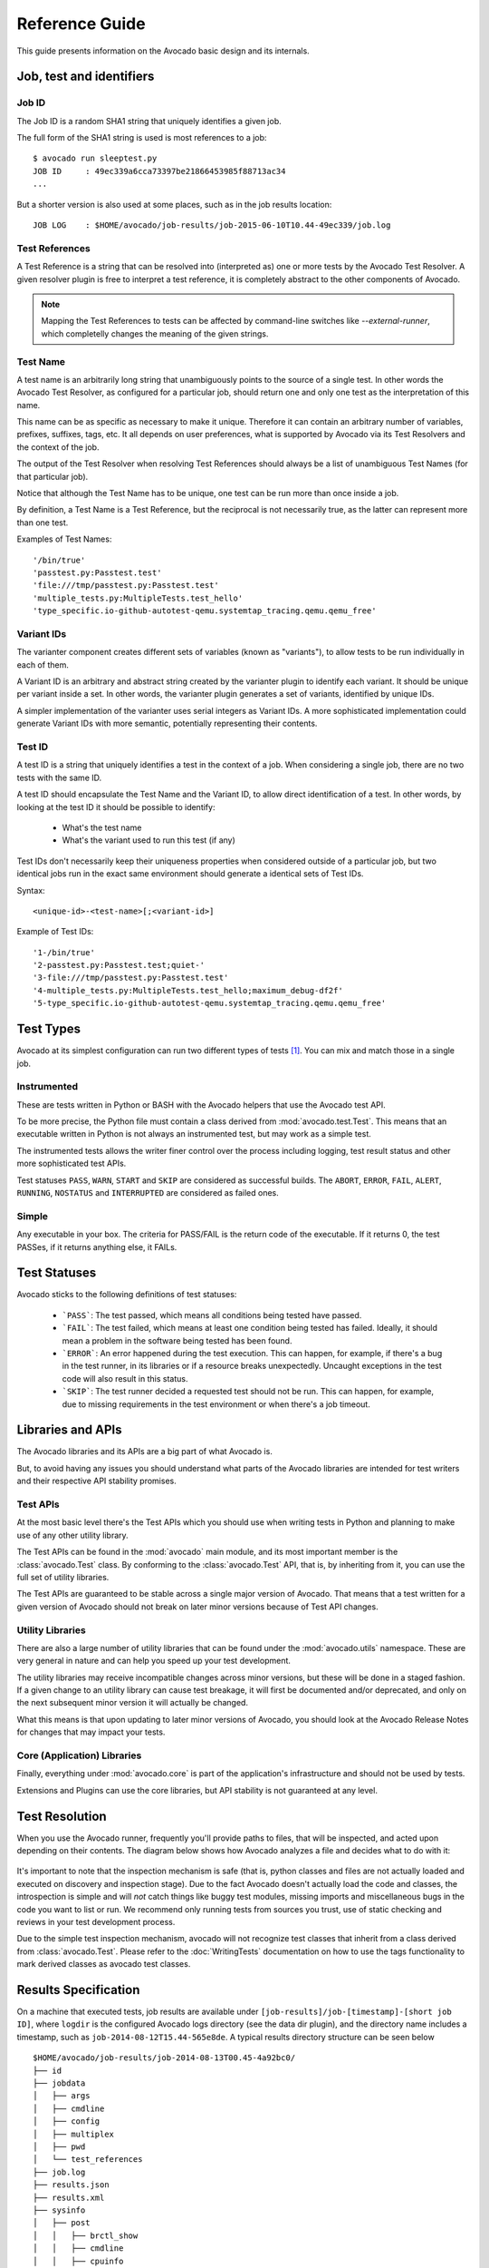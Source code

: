 .. _reference-guide:

===============
Reference Guide
===============

This guide presents information on the Avocado basic design and its internals.

Job, test and identifiers
=========================

.. _job-id:

Job ID
------

The Job ID is a random SHA1 string that uniquely identifies a given job.

The full form of the SHA1 string is used is most references to a job::

  $ avocado run sleeptest.py
  JOB ID     : 49ec339a6cca73397be21866453985f88713ac34
  ...

But a shorter version is also used at some places, such as in the job
results location::

  JOB LOG    : $HOME/avocado/job-results/job-2015-06-10T10.44-49ec339/job.log


Test References
---------------

A Test Reference is a string that can be resolved into
(interpreted as) one or more tests by the Avocado Test Resolver.
A given resolver plugin is free to interpret a test reference,
it is completely abstract to the other components of Avocado.

.. note:: Mapping the Test References to tests can be affected
   by command-line switches like `--external-runner`, which
   completelly changes the meaning of the given strings.


Test Name
---------

A test name is an arbitrarily long string that unambiguously
points to the source of a single test. In other words the Avocado
Test Resolver, as configured for a particular job, should return
one and only one test as the interpretation of this name.

This name can be as specific as necessary to make it unique.
Therefore it can contain an arbitrary number of variables,
prefixes, suffixes, tags, etc.  It all depends on user
preferences, what is supported by Avocado via its Test Resolvers and
the context of the job.

The output of the Test Resolver when resolving Test References
should always be a list of unambiguous Test Names (for that
particular job).

Notice that although the Test Name has to be unique, one test can
be run more than once inside a job.

By definition, a Test Name is a Test Reference, but the
reciprocal is not necessarily true, as the latter can represent
more than one test.

Examples of Test Names::

   '/bin/true'
   'passtest.py:Passtest.test'
   'file:///tmp/passtest.py:Passtest.test'
   'multiple_tests.py:MultipleTests.test_hello'
   'type_specific.io-github-autotest-qemu.systemtap_tracing.qemu.qemu_free'


Variant IDs
-----------

The varianter component creates different sets of variables
(known as "variants"), to allow tests to be run individually in
each of them.

A Variant ID is an arbitrary and abstract string created by the
varianter plugin to identify each variant. It should be unique per
variant inside a set. In other words, the varianter plugin generates
a set of variants, identified by unique IDs.

A simpler implementation of the varianter uses serial integers
as Variant IDs. A more sophisticated implementation could
generate Variant IDs with more semantic, potentially representing
their contents.


Test ID
--------

A test ID is a string that uniquely identifies a test in the
context of a job. When considering a single job, there are no two
tests with the same ID.

A test ID should encapsulate the Test Name and the Variant ID, to
allow direct identification of a test. In other words, by looking
at the test ID it should be possible to identify:

  - What's the test name
  - What's the variant used to run this test (if any)

Test IDs don't necessarily keep their uniqueness properties when
considered outside of a particular job, but two identical jobs
run in the exact same environment should generate a identical
sets of Test IDs.

Syntax::

   <unique-id>-<test-name>[;<variant-id>]

Example of Test IDs::

   '1-/bin/true'
   '2-passtest.py:Passtest.test;quiet-'
   '3-file:///tmp/passtest.py:Passtest.test'
   '4-multiple_tests.py:MultipleTests.test_hello;maximum_debug-df2f'
   '5-type_specific.io-github-autotest-qemu.systemtap_tracing.qemu.qemu_free'

.. _test-types:

Test Types
==========

Avocado at its simplest configuration can run two different types of tests [#f1]_. You can mix
and match those in a single job.

Instrumented
------------

These are tests written in Python or BASH with the Avocado helpers that use the Avocado test API.

To be more precise, the Python file must contain a class derived from :mod:`avocado.test.Test`.
This means that an executable written in Python is not always an instrumented test, but may work
as a simple test.

The instrumented tests allows the writer finer control over the process
including logging, test result status and other more sophisticated test APIs.

Test statuses ``PASS``, ``WARN``, ``START`` and ``SKIP`` are considered as
successful builds. The ``ABORT``, ``ERROR``, ``FAIL``, ``ALERT``, ``RUNNING``,
``NOSTATUS`` and ``INTERRUPTED`` are considered as failed ones.

Simple
------

Any executable in your box. The criteria for PASS/FAIL is the return code of the executable.
If it returns 0, the test PASSes, if it returns anything else, it FAILs.

Test Statuses
=============

Avocado sticks to the following definitions of test statuses:

 * ```PASS```: The test passed, which means all conditions being tested have passed.
 * ```FAIL```: The test failed, which means at least one condition being tested has
   failed. Ideally, it should mean a problem in the software being tested has been found.
 * ```ERROR```: An error happened during the test execution. This can happen, for example,
   if there's a bug in the test runner, in its libraries or if a resource breaks unexpectedly.
   Uncaught exceptions in the test code will also result in this status.
 * ```SKIP```: The test runner decided a requested test should not be run. This
   can happen, for example, due to missing requirements in the test environment
   or when there's a job timeout.

.. _libraries-apis:

Libraries and APIs
==================

The Avocado libraries and its APIs are a big part of what Avocado is.

But, to avoid having any issues you should understand what parts of the Avocado
libraries are intended for test writers and their respective API stability promises.

Test APIs
---------

At the most basic level there's the Test APIs which you should use when writing
tests in Python and planning to make use of any other utility library.

The Test APIs can be found in the :mod:`avocado` main module, and its most important
member is the :class:`avocado.Test` class. By conforming to the :class:`avocado.Test`
API, that is, by inheriting from it, you can use the full set of utility libraries.

The Test APIs are guaranteed to be stable across a single major version of Avocado.
That means that a test written for a given version of Avocado should not break on later
minor versions because of Test API changes.

Utility Libraries
-----------------

There are also a large number of utility libraries that can be found under the
:mod:`avocado.utils` namespace. These are very general in nature and can help you
speed up your test development.

The utility libraries may receive incompatible changes across minor versions, but
these will be done in a staged fashion. If a given change to an utility library
can cause test breakage, it will first be documented and/or deprecated, and only
on the next subsequent minor version it will actually be changed.

What this means is that upon updating to later minor versions of Avocado, you
should look at the Avocado Release Notes for changes that may impact your tests.

Core (Application) Libraries
----------------------------

Finally, everything under :mod:`avocado.core` is part of the application's
infrastructure and should not be used by tests.

Extensions and Plugins can use the core libraries, but API stability is not
guaranteed at any level.

Test Resolution
===============

When you use the Avocado runner, frequently you'll provide paths to files,
that will be inspected, and acted upon depending on their contents. The
diagram below shows how Avocado analyzes a file and decides what to do with
it:

.. figure:: diagram.png

It's important to note that the inspection mechanism is safe (that is, python
classes and files are not actually loaded and executed on discovery and
inspection stage). Due to the fact Avocado doesn't actually load the code
and classes, the introspection is simple and will *not* catch things like
buggy test modules, missing imports and miscellaneous bugs in the code you
want to list or run. We recommend only running tests from sources you trust,
use of static checking and reviews in your test development process.

Due to the simple test inspection mechanism, avocado will not recognize test
classes that inherit from a class derived from :class:`avocado.Test`. Please
refer to the :doc:`WritingTests` documentation on how to use the tags functionality
to mark derived classes as avocado test classes.

Results Specification
=====================

On a machine that executed tests, job results are available under
``[job-results]/job-[timestamp]-[short job ID]``, where ``logdir`` is the configured Avocado
logs directory (see the data dir plugin), and the directory name includes
a timestamp, such as ``job-2014-08-12T15.44-565e8de``. A typical
results directory structure can be seen below ::

    $HOME/avocado/job-results/job-2014-08-13T00.45-4a92bc0/
    ├── id
    ├── jobdata
    │   ├── args
    │   ├── cmdline
    │   ├── config
    │   ├── multiplex
    │   ├── pwd
    │   └── test_references
    ├── job.log
    ├── results.json
    ├── results.xml
    ├── sysinfo
    │   ├── post
    │   │   ├── brctl_show
    │   │   ├── cmdline
    │   │   ├── cpuinfo
    │   │   ├── current_clocksource
    │   │   ├── df_-mP
    │   │   ├── dmesg_-c
    │   │   ├── dmidecode
    │   │   ├── fdisk_-l
    │   │   ├── gcc_--version
    │   │   ├── hostname
    │   │   ├── ifconfig_-a
    │   │   ├── interrupts
    │   │   ├── ip_link
    │   │   ├── ld_--version
    │   │   ├── lscpu
    │   │   ├── lspci_-vvnn
    │   │   ├── meminfo
    │   │   ├── modules
    │   │   ├── mount
    │   │   ├── mounts
    │   │   ├── numactl_--hardware_show
    │   │   ├── partitions
    │   │   ├── scaling_governor
    │   │   ├── uname_-a
    │   │   ├── uptime
    │   │   └── version
    │   ├── pre
    │   │   ├── brctl_show
    │   │   ├── cmdline
    │   │   ├── cpuinfo
    │   │   ├── current_clocksource
    │   │   ├── df_-mP
    │   │   ├── dmesg_-c
    │   │   ├── dmidecode
    │   │   ├── fdisk_-l
    │   │   ├── gcc_--version
    │   │   ├── hostname
    │   │   ├── ifconfig_-a
    │   │   ├── interrupts
    │   │   ├── ip_link
    │   │   ├── ld_--version
    │   │   ├── lscpu
    │   │   ├── lspci_-vvnn
    │   │   ├── meminfo
    │   │   ├── modules
    │   │   ├── mount
    │   │   ├── mounts
    │   │   ├── numactl_--hardware_show
    │   │   ├── partitions
    │   │   ├── scaling_governor
    │   │   ├── uname_-a
    │   │   ├── uptime
    │   │   └── version
    │   └── profile
    └── test-results
        └── tests
            ├── sleeptest.py.1
            │   ├── data
            │   ├── debug.log
            │   └── sysinfo
            │       ├── post
            │       └── pre
            ├── sleeptest.py.2
            │   ├── data
            │   ├── debug.log
            │   └── sysinfo
            │       ├── post
            │       └── pre
            └── sleeptest.py.3
                ├── data
                ├── debug.log
                └── sysinfo
                    ├── post
                    └── pre
    
    22 directories, 65 files


From what you can see, the results dir has:

1) A human readable ``id`` in the top level, with the job SHA1.
2) A human readable ``job.log`` in the top level, with human readable logs of
   the task
3) Subdirectory ``jobdata``, that contains machine readable data about the job.
4) A machine readable ``results.xml`` and ``results.json`` in the top level,
   with a summary of the job information in xUnit/json format.
5) A top level ``sysinfo`` dir, with sub directories ``pre``, ``post`` and
   ``profile``, that store sysinfo files pre/post/during job, respectively.
6) Subdirectory ``test-results``, that contains a number of subdirectories
   (filesystem-friendly test ids). Those test ids represent instances of test
   execution results.

Test execution instances specification
--------------------------------------

The instances should have:

1) A top level human readable ``job.log``, with job debug information
2) A ``sysinfo`` subdir, with sub directories ``pre``, ``post`` and
   ``profile`` that store sysinfo files pre test, post test and
   profiling info while the test was running, respectively.
3) A ``data`` subdir, where the test can output a number of files if necessary.


Test execution environment
--------------------------

Each test is executed in a separate process.  Due to how the
underlying operating system works, a lot of the attributes of the
parent process (the Avocado test **runner**) are passed down to the
test process.

On GNU/Linux systems, a child process should be *"an exact duplicate
of the parent process, except"* some items that are documented in
the ``fork(2)`` man page.

Besides those operating system exceptions, the Avocado test runner
changes the test process in the following ways:

1) The standard input (``STDIN``) is set to a :data:`null device
   <os.devnull>`.  This is truth both for :data:`sys.stdin` and for
   file descriptor ``0``.  Both will point to the same open null
   device file.

2) The standard output (``STDOUT``), as in :data:`sys.stdout`, is
   redirected so that it doesn't interfere with the test runner's own
   output.  All content written to the test's :data:`sys.stdout` will
   be available in the logs under the ``output`` prefix.

   .. warning:: The file descriptor ``1`` (AKA ``/dev/stdout``, AKA
                ``/proc/self/fd/1``, etc) is **not** currently
                redirected for INSTRUMENTED tests.  Any attempt to
                write directly to the file descriptor will interfere
                with the runner's own output stream.  This behavior
                will be addressed in a future version.

3) The standard error (``STDERR``), as in :data:`sys.stderr`, is
   redirected so that it doesn't interfere with the test runner's own
   errors.  All content written to the test's :data:`sys.stderr` will
   be available in the logs under the ``output`` prefix.

   .. warning:: The file descriptor ``2`` (AKA ``/dev/stderr``, AKA
                ``/proc/self/fd/2``, etc) is **not** currently
                redirected for INSTRUMENTED tests.  Any attempt to
                write directly to the file descriptor will interfere
                with the runner's own error stream.  This behavior
                will be addressed in a future version.

4) A custom handler for signal ``SIGTERM`` which will simply raise an
   exception (with the appropriate message) to be handled by the
   Avocado test runner, stating the fact that the test was interrupted
   by such a signal.

   .. tip:: By following the backtrace that is given alongside the in
            the test log (look for ``RuntimeError: Test interrupted
            by SIGTERM``) a user can quickly grasp at which point the
            test was interrupted.

   .. note:: If the test handles ``SIGTERM`` differently and doesn't
             finish the test process quickly enough, it will receive
             then a ``SIGKILL`` which is supposed to definitely end
             the test process.

5) A number of :ref:`environment variables
   <environment-variables-for-tests>` that are set by Avocado, all
   prefixed with ``AVOCADO_``.

If you want to see for yourself what is described here, you may want
to run the example test ``test_env.py`` and examine its log messages.

Pre and post plugins
====================

Avocado provides interfaces with which custom plugins can register to
be called at various times.  For instance, it's possible to trigger
custom actions before and after the execution of a :class:`job
<avocado.core.job.Job>`, or before and after the execution of the
tests from a job :data:`test suite <avocado.core.job.Job.test_suite>`.

Let's discuss each interface briefly.

Before and after jobs
---------------------

Avocado supports plug-ins which are (guaranteed to be) executed before the
first test and after all tests finished. The interfaces are
:class:`avocado.core.plugin_interfaces.JobPre` and
:class:`avocado.core.plugin_interfaces.JobPost`, respectively.

The :meth:`pre <avocado.core.plugin_interfaces.JobPre.pre>` method of
each installed plugin of type ``job.prepost`` will be called by the
``run`` command, that is, anytime an ``avocado run
<valid_test_reference>`` command is executed.

.. note:: Conditions such as the :exc:`SystemExit` or
          :exc:`KeyboardInterrupt` execeptions being raised can
          interrupt the execution of those plugins.

Then, immediately after that, the job's :meth:`run
<avocado.core.job.Job.run>` method is called, which attempts to run
all job phases, from test suite creation to test execution.

Unless a :exc:`SystemExit` or :exc:`KeyboardInterrupt` is raised, or
yet another major external event (like a system condition that Avocado
can not control) it will attempt to run the :meth:`post
<avocado.core.plugin_interfaces.JobPre.post>` methods of all the
installed plugins of type ``job.prepost``.  This even includes job
executions where the :meth:`pre
<avocado.core.plugin_interfaces.JobPre.pre>` plugin executions were
interrupted.

Before and after the execution of tests
---------------------------------------

If you followed the previous section, you noticed that the job's
:meth:`run <avocado.core.job.Job.run>` method was said to run all the
test phases.  Here's a sequence of the job phases:

1) :meth:`Creation of the test suite <avocado.core.job.Job.create_test_suite>`
2) :meth:`Pre tests hook <avocado.core.job.Job.pre_tests>`
3) :meth:`Tests execution <avocado.core.job.Job.run_tests>`
4) :meth:`Post tests hook <avocado.core.job.Job.post_tests>`

Plugin writers can have their own code called at Avocado during a job
by writing a that will be called at phase number 2 (``pre_tests``) by
writing a method according to the
:meth:`avocado.core.plugin_interfaces.JobPreTests` interface.
Accordingly, plugin writers can have their own called at phase number
4 (``post_tests``) by writing a method according to the
:meth:`avocado.core.plugin_interfaces.JobPostTests` interface.

Note that there's no guarantee that all of the first 3 job phases will
be executed, so a failure in phase 1 (``create_test_suite``), may
prevent the phase 2 (``pre_tests``) and/or 3 (``run_tests``) from from
being executed.

Now, no matter what happens in the *attempted execution* of job phases
1 through 3, job phase 4 (``post_tests``) will be *attempted to be
executed*.  To make it extra clear, as long as the Avocado test runner
is still in execution (that is, has not been terminated by a system
condition that it can not control), it will execute plugin's
``post_tests`` methods.

As a concrete example, a plugin' ``post_tests`` method would not be
executed after a ``SIGKILL`` is sent to the Avocado test runner on
phases 1 through 3, because the Avocado test runner would be promptly
interrupted.  But, a ``SIGTERM`` and ``KeyboardInterrupt`` sent to the
Avocado test runner under phases 1 though 3 would still cause the test
runner to run ``post_tests`` (phase 4).  Now, if during phase 4 a
``KeyboardInterrupt`` or ``SystemExit`` is received, the remaining
plugins' ``post_tests`` methods will **NOT** be executed.

Jobscripts plugin
-----------------

Avocado ships with a plugin (installed by default) that allows running
scripts before and after the actual execution of Jobs.  A user can be
sure that, when a given "pre" script is run, no test in that job has
been run, and when the "post" scripts are run, all the tests in a
given job have already finished running.

Configuration
^^^^^^^^^^^^^

By default, the script directory location is::

  /etc/avocado/scripts/job

Inside that directory, that is a directory for pre-job scripts::

  /etc/avocado/scripts/job/pre.d

And for post-job scripts::

  /etc/avocado/scripts/job/post.d

All the configuration about the Pre/Post Job Scripts are placed under
the ``avocado.plugins.jobscripts`` config section.  To change the
location for the pre-job scripts, your configuration should look
something like this::

  [plugins.jobscripts]
  pre = /my/custom/directory/for/pre/job/scripts/

Accordingly, to change the location for the post-job scripts, your
configuration should look something like this::

  [plugins.jobscripts]
  post = /my/custom/directory/for/post/scripts/

A couple of other configuration options are available under the same
section:

* ``warn_non_existing_dir``: gives warnings if the configured (or
  default) directory set for either pre or post scripts do not exist
* ``warn_non_zero_status``: gives warnings if a given script (either
  pre or post) exits with non-zero status

Script Execution Environment
^^^^^^^^^^^^^^^^^^^^^^^^^^^^

All scripts are run in separate process with some environment
variables set.  These can be used in your scripts in any way you wish:

* ``AVOCADO_JOB_UNIQUE_ID``: the unique `job-id`_.
* ``AVOCADO_JOB_STATUS``: the current status of the job.
* ``AVOCADO_JOB_LOGDIR``: the filesystem location that holds the logs
  and various other files for a given job run.

Note: Even though these variables should all be set, it's a good
practice for scripts to check if they're set before using their
values.  This may prevent unintended actions such as writing to the
current working directory instead of to the ``AVOCADO_JOB_LOGDIR`` if
this is not set.

Finally, any failures in the Pre/Post scripts will not alter the
status of the corresponding jobs.

Job Cleanup
===========

It's possible to register a callback function that will be called when
all the tests have finished running. This effectively allows for a
test job to clean some state it may have left behind.

At the moment, this feature is not intended to be used by test writers,
but it's seen as a feature for Avocado extensions to make use.

To register a callback function, your code should put a message in a
very specific format in the "runner queue". The Avocado test runner
code will understand that this message contains a (serialized) function
that will be called once all tests finish running.

Example::

  from avocado import Test

  def my_cleanup(path_to_file):
     if os.path.exists(path_to_file):
        os.unlink(path_to_file)

  class MyCustomTest(Test):
  ...
     cleanup_file = '/tmp/my-custom-state'
     self.runner_queue.put({"func_at_exit": self.my_cleanup,
                            "args": (cleanup_file),
                            "once": True})
  ...

This results in the ``my_cleanup`` function being called with
positional argument ``cleanup_file``.

Because ``once`` was set to ``True``, only one unique combination of
function, positional arguments and keyword arguments will be
registered, not matter how many times they're attempted to be
registered. For more information check
:meth:`avocado.utils.data_structures.CallbackRegister.register`.

.. _docstring-directive-rules:

Docstring Directives Rules
==========================

Avocado INSTRUMENTED tests, those written in Python and using the
:class:`avocado.Test` API, can make use of special directives
specified as docstrings.

To be considered valid, the docstring must match this pattern:
:data:`avocado.core.safeloader.DOCSTRING_DIRECTIVE_RE_RAW`.

An Avocado docstring directive has two parts:

 1) The marker, which is the literal string ``:avocado:``.

 2) The content, a string that follows the marker, separated by at
    least one white space or tab.

The following is a list of rules that makes a docstring directive
be a valid one:

 * It should start with ``:avocado:``, which is the docstring
   directive "marker"

 * At least one whitespace or tab must follow the marker and preceed
   the docstring directive "content"

 * The "content", which follows the marker and the space, must begin
   with an alphanumeric character, that is, characters within "a-z",
   "A-Z" or "0-9".

 * After at least one alphanumeric character, the content may contain
   the following special symbols too: ``_``, ``,``, ``=`` and ``:``.

 * An end of string (or end of line) must immediately follow the
   content.

.. _signal_handlers:

Signal Handlers
===============

Avocado normal operation is related to run code written by
users/test-writers. It means the test code can carry its own handlers
for different signals or even ignore then. Still, as the code is being
executed by Avocado, we have to make sure we will finish all the
subprocesses we create before ending our execution.

Signals sent to the Avocado main process will be handled as follows:

- SIGSTP/Ctrl+Z: On SIGSTP, Avocado will pause the execution of the
  subprocesses, while the main process will still be running,
  respecting the timeout timer and waiting for the subprocesses to
  finish. A new SIGSTP will make the subprocesses to resume the
  execution.
- SIGINT/Ctrl+C: This signal will be forwarded to the test process and
  Avocado will wait until it's finished. If the test process does not
  finish after receiving a SIGINT, user can send a second SIGINT (after
  the 2 seconds ignore period). The second SIGINT will make Avocado
  to send a SIGKILL to the whole subprocess tree and then complete the
  main process execution.
- SIGTERM: This signal will make Avocado to terminate immediately. A
  SIGKILL will be sent to the whole subprocess tree and the main process
  will exit without completing the execution. Notice that it's a
  best-effort attempt, meaning that in case of fork-bomb, newly created
  processes might still be left behind.

.. [#f1] Avocado plugins can introduce additional test types.
